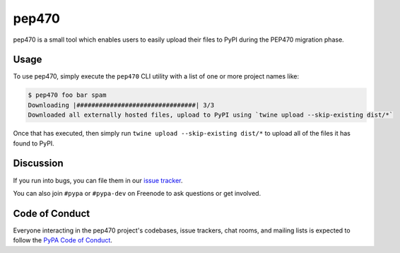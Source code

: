 pep470
======

pep470 is a small tool which enables users to easily upload their files to PyPI
during the PEP470 migration phase.


Usage
-----

To use pep470, simply execute the ``pep470`` CLI utility with a list of one or
more project names like:

.. code-block:: console

    $ pep470 foo bar spam
    Downloading |################################| 3/3
    Downloaded all externally hosted files, upload to PyPI using `twine upload --skip-existing dist/*`

Once that has executed, then simply run ``twine upload --skip-existing dist/*``
to upload all of the files it has found to PyPI.


Discussion
----------

If you run into bugs, you can file them in our `issue tracker`_.

You can also join ``#pypa`` or ``#pypa-dev`` on Freenode to ask questions or
get involved.


Code of Conduct
---------------

Everyone interacting in the pep470 project's codebases, issue trackers, chat
rooms, and mailing lists is expected to follow the `PyPA Code of Conduct`_.


.. _`issue tracker`: https://github.com/pypa/pep470/issues
.. _PyPA Code of Conduct: https://www.pypa.io/en/latest/code-of-conduct/
